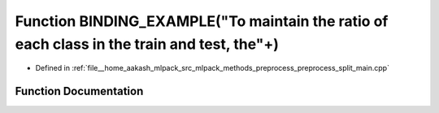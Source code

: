 .. _exhale_function_preprocess__split__main_8cpp_1a544be34fa929be3c3cc7324fe49a683f:

Function BINDING_EXAMPLE("To maintain the ratio of each class in the train and test, the"+)
===========================================================================================

- Defined in :ref:`file__home_aakash_mlpack_src_mlpack_methods_preprocess_preprocess_split_main.cpp`


Function Documentation
----------------------


.. doxygenfunction:: BINDING_EXAMPLE("To maintain the ratio of each class in the train and test, the"+)
